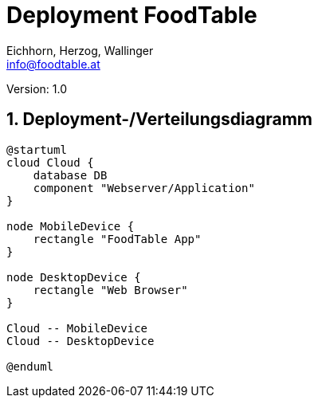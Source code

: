 = Deployment FoodTable
// Metadata
:author: Eichhorn, Herzog, Wallinger
:email: info@foodtable.at
:date: 2020-01-26
:revision: 1.0
// Settings
:source-highlighter: coderay
:icons: font
:sectnums:    // Nummerierung der Überschriften / section numbering
// Refs:
// :imagesdir: images
// :toc:

Version: {revision}

++++
<link rel="stylesheet"  href="http://cdnjs.cloudflare.com/ajax/libs/font-awesome/4.7.0/css/font-awesome.min.css">
++++

== Deployment-/Verteilungsdiagramm

[plantuml,deployment,png]
....
@startuml
cloud Cloud {
    database DB
    component "Webserver/Application"
}

node MobileDevice {
    rectangle "FoodTable App"
}

node DesktopDevice {
    rectangle "Web Browser"
}

Cloud -- MobileDevice
Cloud -- DesktopDevice

@enduml
....